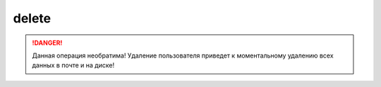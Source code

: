delete
------

.. danger::
    Данная операция необратима! Удаление пользователя приведет к моментальному
    удалению всех данных в почте и на диске!

.. argparse::
   :module: ya360.cmd
   :func: gen_parser
   :prog: ya360
   :path: user delete